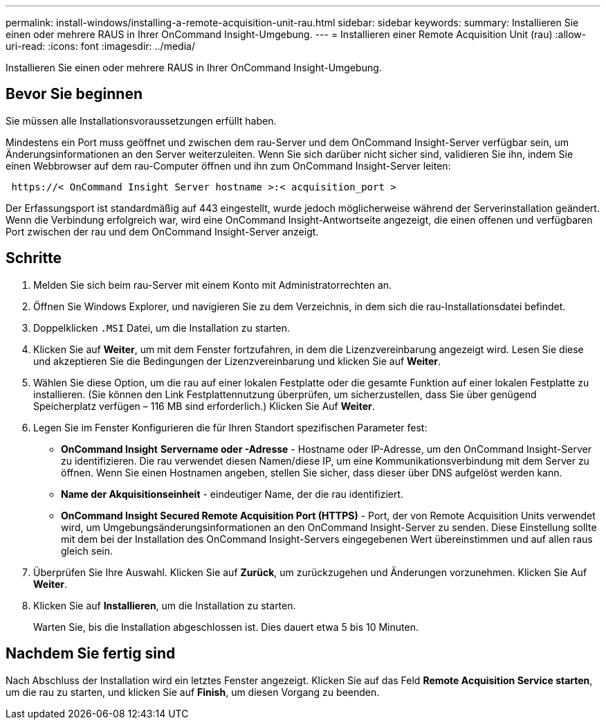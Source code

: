 ---
permalink: install-windows/installing-a-remote-acquisition-unit-rau.html 
sidebar: sidebar 
keywords:  
summary: Installieren Sie einen oder mehrere RAUS in Ihrer OnCommand Insight-Umgebung. 
---
= Installieren einer Remote Acquisition Unit (rau)
:allow-uri-read: 
:icons: font
:imagesdir: ../media/


[role="lead"]
Installieren Sie einen oder mehrere RAUS in Ihrer OnCommand Insight-Umgebung.



== Bevor Sie beginnen

Sie müssen alle Installationsvoraussetzungen erfüllt haben.

Mindestens ein Port muss geöffnet und zwischen dem rau-Server und dem OnCommand Insight-Server verfügbar sein, um Änderungsinformationen an den Server weiterzuleiten. Wenn Sie sich darüber nicht sicher sind, validieren Sie ihn, indem Sie einen Webbrowser auf dem rau-Computer öffnen und ihn zum OnCommand Insight-Server leiten:

[listing]
----
 https://< OnCommand Insight Server hostname >:< acquisition_port >
----
Der Erfassungsport ist standardmäßig auf 443 eingestellt, wurde jedoch möglicherweise während der Serverinstallation geändert. Wenn die Verbindung erfolgreich war, wird eine OnCommand Insight-Antwortseite angezeigt, die einen offenen und verfügbaren Port zwischen der rau und dem OnCommand Insight-Server anzeigt.



== Schritte

. Melden Sie sich beim rau-Server mit einem Konto mit Administratorrechten an.
. Öffnen Sie Windows Explorer, und navigieren Sie zu dem Verzeichnis, in dem sich die rau-Installationsdatei befindet.
. Doppelklicken `.MSI` Datei, um die Installation zu starten.
. Klicken Sie auf *Weiter*, um mit dem Fenster fortzufahren, in dem die Lizenzvereinbarung angezeigt wird. Lesen Sie diese und akzeptieren Sie die Bedingungen der Lizenzvereinbarung und klicken Sie auf *Weiter*.
. Wählen Sie diese Option, um die rau auf einer lokalen Festplatte oder die gesamte Funktion auf einer lokalen Festplatte zu installieren. (Sie können den Link Festplattennutzung überprüfen, um sicherzustellen, dass Sie über genügend Speicherplatz verfügen – 116 MB sind erforderlich.) Klicken Sie Auf *Weiter*.
. Legen Sie im Fenster Konfigurieren die für Ihren Standort spezifischen Parameter fest:
+
** *OnCommand Insight* *Servername oder -Adresse* - Hostname oder IP-Adresse, um den OnCommand Insight-Server zu identifizieren. Die rau verwendet diesen Namen/diese IP, um eine Kommunikationsverbindung mit dem Server zu öffnen. Wenn Sie einen Hostnamen angeben, stellen Sie sicher, dass dieser über DNS aufgelöst werden kann.
** *Name der Akquisitionseinheit* - eindeutiger Name, der die rau identifiziert.
** *OnCommand Insight Secured Remote Acquisition Port (HTTPS)* - Port, der von Remote Acquisition Units verwendet wird, um Umgebungsänderungsinformationen an den OnCommand Insight-Server zu senden. Diese Einstellung sollte mit dem bei der Installation des OnCommand Insight-Servers eingegebenen Wert übereinstimmen und auf allen raus gleich sein.


. Überprüfen Sie Ihre Auswahl. Klicken Sie auf *Zurück*, um zurückzugehen und Änderungen vorzunehmen. Klicken Sie Auf *Weiter*.
. Klicken Sie auf *Installieren*, um die Installation zu starten.
+
Warten Sie, bis die Installation abgeschlossen ist. Dies dauert etwa 5 bis 10 Minuten.





== Nachdem Sie fertig sind

Nach Abschluss der Installation wird ein letztes Fenster angezeigt. Klicken Sie auf das Feld *Remote Acquisition Service starten*, um die rau zu starten, und klicken Sie auf *Finish*, um diesen Vorgang zu beenden.
